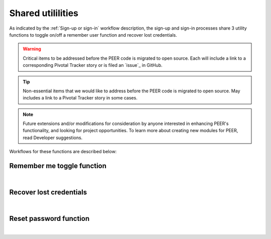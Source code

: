 .. _Sign-in Utlities:

==================
Shared utililities
==================

As indicated by the :ref:`Sign-up or sign-in` workflow description, the sign-up and sign-in processes share 3 utility functions to toggle on/off a remember user function and recover lost credentials.  

.. Warning:: Critical items to be addressed before the PEER code is migrated to open source. Each will include a link to a corresponding Pivotal Tracker story or is filed an `issue`_ in GitHub.

.. Tip:: Non-essential items that we would like to address before the PEER code is migrated to open source.  May includes a link to a Pivotal Tracker story in some cases.

.. Note::  Future extensions and/or modifications for consideration by anyone interested in enhancing PEER's functionality, and looking for project opportunities.  To learn more about creating new modules for PEER, read Developer suggestions.


Workflows for these functions are described below:

.. _Remember me toggle

Remember me toggle function
***************************

.. image:: https://s3.amazonaws.com/peer-downloads/images/TechDocs/Remember+Me.png
    :width: 82%
    :alt: Remember Me Toggle Workflow
|

.. _Recover lost credentials

Recover lost credentials
************************

.. image:: https://s3.amazonaws.com/peer-downloads/images/TechDocs/Remember+Me.png
    :width: 91%
    :alt: Recover Lost Credentials Workflow
|

.. _Reset password

Reset password function
***********************

.. image:: https://s3.amazonaws.com/peer-downloads/images/TechDocs/Reset+Password.png
    :width: 96%
    :alt: Reset Password Workflow
|

